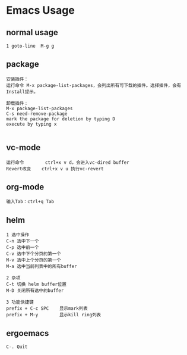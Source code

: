 * Emacs Usage
** normal usage
#+BEGIN_EXAMPLE
1 goto-line  M-g g
#+END_EXAMPLE

** package
#+BEGIN_EXAMPLE
安装插件： 
运行命令 M-x package-list-packages，会列出所有可下载的插件。选择插件，会有Install提示。

卸载插件：
M-x package-list-packages
C-s need-remove-package
mark the package for deletion by typing D
execute by typing x

#+END_EXAMPLE

** vc-mode
#+BEGIN_EXAMPLE
运行命令     	ctrl+x v d，会进入vc-dired buffer
Revert改变	ctrl+x v u 执行vc-revert
#+END_EXAMPLE

** org-mode
#+BEGIN_EXAMPLE
输入Tab：ctrl+q Tab
#+END_EXAMPLE

** helm
#+BEGIN_EXAMPLE
1 选中操作
C-n 选中下一个
C-p 选中前一个
C-v 选中下个分页的第一个
M-v 选中上个分页的第一个
M-a 选中当前列表中的所有buffer

2 杂项
C-t 切换 helm buffer位置
M-D 关闭所有选中的buffer

3 功能快捷键
prefix + C-c SPC	显示mark列表
prefix + M-y		显示kill ring列表
#+END_EXAMPLE

** ergoemacs
#+BEGIN_EXAMPLE
C-. Quit
#+END_EXAMPLE
